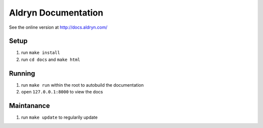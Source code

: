 =========================
Aldryn Documentation
=========================

See the online version at http://docs.aldryn.com/


Setup
===============

#. run ``make install``
#. run ``cd docs`` and ``make html``


Running
===============

#. run ``make run`` within the root to autobuild the documentation
#. open ``127.0.0.1:8000`` to view the docs


Maintanance
===============

#. run ``make update`` to regularily update
